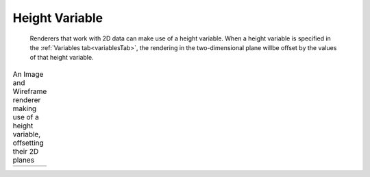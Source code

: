 Height Variable
```````````````
    Renderers that work with 2D data can make use of a height variable.  When a height variable is specified in the :ref:`Variables tab<variablesTab>`, the rendering in the two-dimensional plane willbe offset by the values of that height variable.

.. table:: An Image and Wireframe renderer making use of a height variable, offsetting their 2D planes

    +-------------------------------------------+-----------------------------------------------+
    | .. image :: /_images/imageHeight.png      |    .. image :: /_images/wireframeHeight.png   |
    +-------------------------------------------+-----------------------------------------------+
